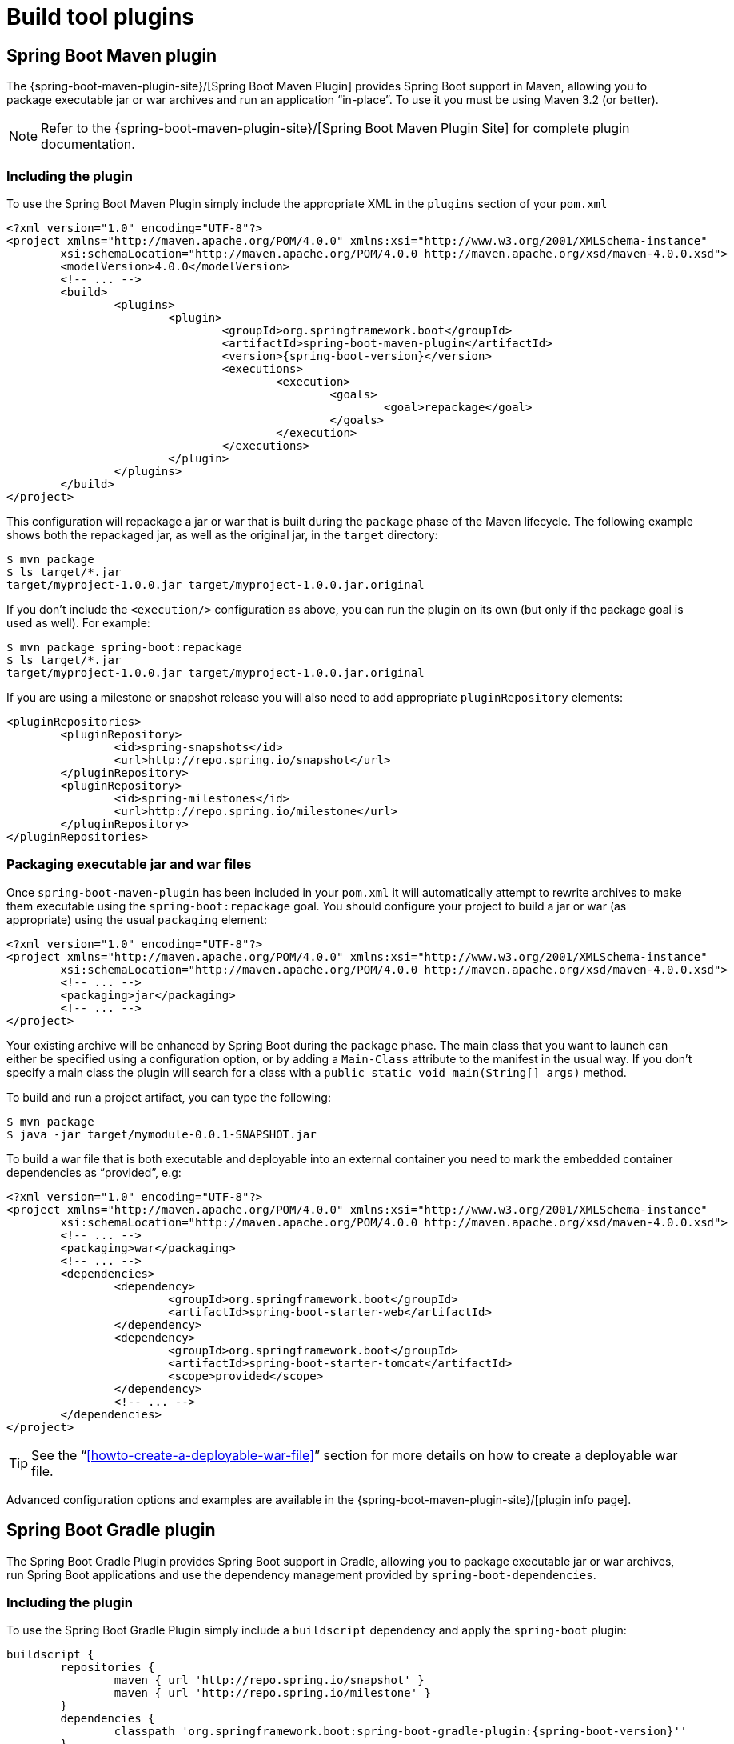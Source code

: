 [[build-tool-plugins]]
= Build tool plugins

[partintro]
--
Spring Boot provides build tool plugins for Maven and Gradle. The plugins offer a
variety of features, including the packaging of executable jars. This section provides
more details on both plugins, as well as some help should you need to extend an
unsupported build system. If you are just getting started, you might want to read
"`<<using-spring-boot.adoc#using-boot-build-systems>>`" from the
<<using-spring-boot.adoc#using-boot>> section first.
--



[[build-tool-plugins-maven-plugin]]
== Spring Boot Maven plugin
The {spring-boot-maven-plugin-site}/[Spring Boot Maven Plugin] provides Spring Boot
support in Maven, allowing you to package executable jar or war archives and run an
application "`in-place`". To use it you must be using Maven 3.2 (or better).

NOTE: Refer to the {spring-boot-maven-plugin-site}/[Spring Boot Maven Plugin Site]
for complete plugin documentation.



[[build-tool-plugins-include-maven-plugin]]
=== Including the plugin
To use the Spring Boot Maven Plugin simply include the appropriate XML in the `plugins`
section of your `pom.xml`

[source,xml,indent=0,subs="verbatim,attributes"]
----
	<?xml version="1.0" encoding="UTF-8"?>
	<project xmlns="http://maven.apache.org/POM/4.0.0" xmlns:xsi="http://www.w3.org/2001/XMLSchema-instance"
		xsi:schemaLocation="http://maven.apache.org/POM/4.0.0 http://maven.apache.org/xsd/maven-4.0.0.xsd">
		<modelVersion>4.0.0</modelVersion>
		<!-- ... -->
		<build>
			<plugins>
				<plugin>
					<groupId>org.springframework.boot</groupId>
					<artifactId>spring-boot-maven-plugin</artifactId>
					<version>{spring-boot-version}</version>
					<executions>
						<execution>
							<goals>
								<goal>repackage</goal>
							</goals>
						</execution>
					</executions>
				</plugin>
			</plugins>
		</build>
	</project>
----

This configuration will repackage a jar or war that is built during the `package` phase of
the Maven lifecycle. The following example shows both the repackaged jar, as well as the
original jar, in the `target` directory:

[indent=0]
----
	$ mvn package
	$ ls target/*.jar
	target/myproject-1.0.0.jar target/myproject-1.0.0.jar.original
----


If you don't include the `<execution/>` configuration as above, you can run the plugin on
its own (but only if the package goal is used as well). For example:

[indent=0]
----
	$ mvn package spring-boot:repackage
	$ ls target/*.jar
	target/myproject-1.0.0.jar target/myproject-1.0.0.jar.original
----

If you are using a milestone or snapshot release you will also need to add appropriate
`pluginRepository` elements:

[source,xml,indent=0,subs="verbatim,attributes"]
----
	<pluginRepositories>
		<pluginRepository>
			<id>spring-snapshots</id>
			<url>http://repo.spring.io/snapshot</url>
		</pluginRepository>
		<pluginRepository>
			<id>spring-milestones</id>
			<url>http://repo.spring.io/milestone</url>
		</pluginRepository>
	</pluginRepositories>
----



[[build-tool-plugins-maven-packaging]]
=== Packaging executable jar and war files
Once `spring-boot-maven-plugin` has been included in your `pom.xml` it will automatically
attempt to rewrite archives to make them executable using the `spring-boot:repackage`
goal. You should configure your project to build a jar or war (as appropriate) using the
usual `packaging` element:

[source,xml,indent=0,subs="verbatim,attributes"]
----
	<?xml version="1.0" encoding="UTF-8"?>
	<project xmlns="http://maven.apache.org/POM/4.0.0" xmlns:xsi="http://www.w3.org/2001/XMLSchema-instance"
		xsi:schemaLocation="http://maven.apache.org/POM/4.0.0 http://maven.apache.org/xsd/maven-4.0.0.xsd">
		<!-- ... -->
		<packaging>jar</packaging>
		<!-- ... -->
	</project>
----

Your existing archive will be enhanced by Spring Boot during the `package` phase. The
main class that you want to launch can either be specified using a configuration option,
or by adding a `Main-Class` attribute to the manifest in the usual way. If you don't
specify a main class the plugin will search for a class with a
`public static void main(String[] args)` method.

To build and run a project artifact, you can type the following:

[indent=0]
----
	$ mvn package
	$ java -jar target/mymodule-0.0.1-SNAPSHOT.jar
----

To build a war file that is both executable and deployable into an external container you
need to mark the embedded container dependencies as "`provided`", e.g:

[source,xml,indent=0,subs="verbatim,attributes"]
----
	<?xml version="1.0" encoding="UTF-8"?>
	<project xmlns="http://maven.apache.org/POM/4.0.0" xmlns:xsi="http://www.w3.org/2001/XMLSchema-instance"
		xsi:schemaLocation="http://maven.apache.org/POM/4.0.0 http://maven.apache.org/xsd/maven-4.0.0.xsd">
		<!-- ... -->
		<packaging>war</packaging>
		<!-- ... -->
		<dependencies>
			<dependency>
				<groupId>org.springframework.boot</groupId>
				<artifactId>spring-boot-starter-web</artifactId>
			</dependency>
			<dependency>
				<groupId>org.springframework.boot</groupId>
				<artifactId>spring-boot-starter-tomcat</artifactId>
				<scope>provided</scope>
			</dependency>
			<!-- ... -->
		</dependencies>
	</project>
----

TIP: See the "`<<howto-create-a-deployable-war-file>>`" section for more details on
how to create a deployable war file.

Advanced configuration options and examples are available in the
{spring-boot-maven-plugin-site}/[plugin info page].



[[build-tool-plugins-gradle-plugin]]
== Spring Boot Gradle plugin
The Spring Boot Gradle Plugin provides Spring Boot support in Gradle, allowing you to
package executable jar or war archives, run Spring Boot applications and use the
dependency management provided by `spring-boot-dependencies`.



[[build-tool-plugins-including-the-gradle-plugin]]
=== Including the plugin
ifeval::["{spring-boot-repo}" == "release"]
To use the Spring Boot Gradle Plugin configure it using the `plugins` block:
[source,groovy,indent=0,subs="verbatim,attributes"]
----
	plugins {
		id 'org.springframework.boot' version '{spring-boot-version}'
	}
----
endif::[]
ifeval::["{spring-boot-repo}" != "release"]
To use the Spring Boot Gradle Plugin simply include a `buildscript` dependency and apply
the `spring-boot` plugin:

[source,groovy,indent=0,subs="verbatim,attributes"]
----
	buildscript {
		repositories {
			maven { url 'http://repo.spring.io/snapshot' }
			maven { url 'http://repo.spring.io/milestone' }
		}
		dependencies {
			classpath 'org.springframework.boot:spring-boot-gradle-plugin:{spring-boot-version}''
		}
	}
	apply plugin: 'org.springframework.boot'
----
endif::[]



[[build-tool-plugins-gradle-dependency-management]]
=== Gradle dependency management
The `spring-boot` plugin automatically applies the
{dependency-management-plugin}/[Dependency Management Plugin] and configures it to import
the `spring-boot-starter-parent` bom. This provides a similar dependency management
experience to the one that is enjoyed by Maven users. For example, it allows you to omit
version numbers when declaring dependencies that are managed in the bom. To make use of
this functionality, simply declare dependencies in the usual way, but leave the version
number empty:

[source,groovy,indent=0,subs="verbatim,attributes"]
----
	dependencies {
		compile("org.springframework.boot:spring-boot-starter-web")
		compile("org.thymeleaf:thymeleaf-spring4")
		compile("nz.net.ultraq.thymeleaf:thymeleaf-layout-dialect")
	}
----

NOTE: The version of the `spring-boot` gradle plugin that you declare determines the
version of the `spring-boot-starter-parent` bom that is imported (this ensures that builds
are always repeatable). You should always set the version of the `spring-boot` gradle
plugin to the actual Spring Boot version that you wish to use. Details of the versions
that are provided can be found in the <<appendix-dependency-versions, appendix>>.

To learn more about the capabilities of the Dependency Management Plugin, please refer to
its {dependency-management-plugin-documentation}[documentation].



[[build-tool-plugins-gradle-packaging]]
=== Packaging executable jar and war files
Once the `spring-boot` plugin has been applied to your project it will automatically
attempt to rewrite archives to make them executable using the
<<build-tool-plugins-gradle-repackage-configuration,`bootRepackage` task>>. You
should configure your project to build a jar or war (as appropriate) in the usual way.

The main class that you want to launch can either be specified using a configuration
option, or by adding a `Main-Class` attribute to the manifest. If you don't specify a
main class the plugin will search for a class with a
`public static void main(String[] args)` method.

TIP: Check <<build-tool-plugins-gradle-repackage-configuration>> for a full list of
configuration options.

To build and run a project artifact, you can type the following:

[indent=0]
----
	$ gradle build
	$ java -jar build/libs/mymodule-0.0.1-SNAPSHOT.jar
----

To build a war file that is both executable and deployable into an external container,
you need to mark the embedded container dependencies as belonging to the war plugin's
`providedRuntime` configuration, e.g.:

[source,groovy,indent=0,subs="verbatim,attributes"]
----
	...
	apply plugin: 'war'

	war {
		baseName = 'myapp'
		version =  '0.5.0'
	}

	repositories {
		jcenter()
		maven { url "http://repo.spring.io/libs-snapshot" }
	}

	dependencies {
		compile("org.springframework.boot:spring-boot-starter-web")
		providedRuntime("org.springframework.boot:spring-boot-starter-tomcat")
		...
	}
----

TIP: See the "`<<howto-create-a-deployable-war-file>>`" section for more details on
how to create a deployable war file.



[[build-tool-plugins-gradle-running-applications]]
=== Running a project in-place
To run a project in place without building a jar first you can use the "`bootRun`" task:

[indent=0]
----
	$ gradle bootRun
----

If <<using-spring-boot.adoc#using-boot-devtools,`devtools`>> has been added to your project
it will automatically monitor your application for changes. Alternatively, you can also
run the application so that your static classpath resources (i.e. in `src/main/resources`
by default) are reloadable in the live application, which can be helpful at development
time.

[source,groovy,indent=0,subs="verbatim,attributes"]
----
	bootRun {
		addResources = true
	}
----

Making static classpath resources reloadable means that `bootRun` does not use the output
of the `processResources` task, i.e., when invoked using `bootRun`, your application will
use the resources in their unprocessed form.



[[build-tool-plugins-gradle-global-configuration]]
=== Spring Boot plugin configuration
The gradle plugin automatically extends your build script DSL with a `springBoot` element
for global configuration of the Boot plugin. Set the appropriate properties as you would
with any other Gradle extension (see below for a list of configuration options):

[source,groovy,indent=0,subs="verbatim,attributes"]
----
	springBoot {
		backupSource = false
	}
----



[[build-tool-plugins-gradle-repackage-configuration]]
=== Repackage configuration
The plugin adds a `bootRepackage` task which you can also configure directly, e.g.:

[source,groovy,indent=0,subs="verbatim,attributes"]
----
	bootRepackage {
		mainClass = 'demo.Application'
	}
----

The following configuration options are available:

[cols="2,4"]
|===
|Name |Description

|`enabled`
|Boolean flag to switch the repackager off (sometimes useful if you
want the other Boot features but not this one)

|`mainClass`
|The main class that should be run. If not specified, and you have applied the application
 plugin, the `mainClassName` project property will be used. If the application plugin has
 not been applied or no `mainClassName` has been specified, the archive will be searched
 for a suitable class. "Suitable" means a unique class with a well-formed `main()` method
 (if more than one is found the build will fail). If you have applied the application
 plugin, the main class can also be specified via its "run" task (`main` property) and/or
 its "startScripts" task (`mainClassName` property) as an alternative to using the
 "springBoot" configuration.

|`classifier`
|A file name segment (before the extension) to add to the archive, so that the original is
 preserved in its original location. Defaults to `null` in which case the archive is
 repackaged in place. The default is convenient for many purposes, but if you want to use
 the original jar as a dependency in another project you must use a classifier to define
 the executable archive.

|`withJarTask`
|The name or value of the `Jar` task (defaults to all tasks of type `Jar`) which is used
 to locate the archive to repackage.

|`customConfiguration`
|The name of the custom configuration which is used to populate the nested lib directory
 (without specifying this you get all compile and runtime dependencies).

|`executable`
|Boolean flag to indicate if jar files are fully executable on Unix like operating
 systems. Defaults to `false`.

|`embeddedLaunchScript`
|The embedded launch script to prepend to the front of the jar if it is fully executable.
 If not specified the 'Spring Boot' default script will be used.

|`embeddedLaunchScriptProperties`
|Additional properties that to be expanded in the launch script. The default script
 supports a `mode` property which can contain the values `auto`, `service` or `run`.

|`excludeDevtools`
|Boolean flag to indicate if the devtools jar should be excluded from the repackaged
archives. Defaults to `true`.
|===



[[build-tool-plugins-gradle-repackage-custom-configuration]]
=== Repackage with custom Gradle configuration
Sometimes it may be more appropriate to not package default dependencies resolved from
`compile`, `runtime` and `provided` scopes. If the created executable jar file
is intended to be run as it is, you need to have all dependencies nested inside it;
however, if the plan is to explode a jar file and run the main class manually, you may already
have some of the libraries available via `CLASSPATH`. This is a situation where
you can repackage your jar with a different set of dependencies.

Using a custom
configuration will automatically disable dependency resolving from
`compile`, `runtime` and `provided` scopes. Custom configuration can be either
defined globally (inside the `springBoot` section) or per task.

[source,groovy,indent=0,subs="verbatim,attributes"]
----
	task clientJar(type: Jar) {
		appendix = 'client'
		from sourceSets.main.output
		exclude('**/*Something*')
	}

	task clientBoot(type: BootRepackage, dependsOn: clientJar) {
		withJarTask = clientJar
		customConfiguration = "mycustomconfiguration"
	}
----

In above example, we created a new `clientJar` Jar task to package a customized
file set from your compiled sources. Then we created a new `clientBoot`
BootRepackage task and instructed it to work with only `clientJar` task and
`mycustomconfiguration`.

[source,groovy,indent=0,subs="verbatim,attributes"]
----
	configurations {
		mycustomconfiguration.exclude group: 'log4j'
	}

	dependencies {
		mycustomconfiguration configurations.runtime
	}
----

The configuration that we are referring to in `BootRepackage` is a normal
{gradle-dsl}/org.gradle.api.artifacts.Configuration.html[Gradle
configuration]. In the above example we created a new configuration named
`mycustomconfiguration` instructing it to derive from a `runtime` and exclude the `log4j`
group. If the `clientBoot` task is executed, the repackaged boot jar will have all
dependencies from `runtime` but no `log4j` jars.



[[build-tool-plugins-gradle-configuration-options]]
==== Configuration options
The following configuration options are available:

[cols="2,4"]
|===
|Name |Description

|`mainClass`
|The main class that should be run by the executable archive.

|`providedConfiguration`
|The name of the provided configuration (defaults to `providedRuntime`).

|`backupSource`
|If the original source archive should be backed-up before being repackaged (defaults
 to `true`).

|`customConfiguration`
|The name of the custom configuration.

|`layout`
|The type of archive, corresponding to how the dependencies are laid out inside
 (defaults to a guess based on the archive type). See
 <<build-tool-plugins-gradle-configuration-layouts,available layouts for more details>>.

|'layoutFactory`
|A layout factory that can be used if a custom layout is required. Alternative layouts
can be provided by 3rd parties. Layout factories are only used when `layout` is not
specified.

|`requiresUnpack`
|A list of dependencies (in the form "`groupId:artifactId`" that must be unpacked from
 fat jars in order to run. Items are still packaged into the fat jar, but they will be
 automatically unpacked when it runs.
|===



[[build-tool-plugins-gradle-configuration-layouts]]
==== Available layouts

The `layout` attribute configures the format of the archive and whether the bootstrap
loader should be included or not. The following layouts are available:

[cols="2,4,1"]
|===
|Name |Description |Executable

|`JAR`
|Regular executable
 <<appendix-executable-jar-format.adoc#executable-jar-jar-file-structure,JAR layout>>.
|Yes

|`WAR`
|Executable
 <<appendix-executable-jar-format.adoc#executable-jar-war-file-structure,WAR layout>>.
 `provided` dependencies are placed in `WEB-INF/lib-provided` to avoid any clash when
 the `war` is deployed in a servlet container.
|Yes

|`ZIP` (alias to `DIR`)
|Similar to `JAR` layout, using
 <<appendix-executable-jar-format.adoc#executable-jar-property-launcher-features,`PropertiesLauncher`>>.
| Yes

|`MODULE`
|Bundle dependencies (excluding those with `provided` scope) and project resources.
|No

|`NONE`
|Bundle all dependencies and project resources.
|No
|===



[[build-tool-plugins-gradle-configuration-custom-repackager]]
==== Using a custom layout
If you have custom requirements for how to arrange the dependencies and loader classes
inside the repackaged jar, you can use a custom layout. Any library which defines one
or more `LayoutFactory` implementations can be added to the build script dependencies
and then the layout factory becomes available in the `springBoot` configuration.
For example:

[source,groovy,indent=0,subs="verbatim,attributes"]
----
buildscript {
	repositories {
		mavenCentral()
	}
	dependencies {
		classpath("org.springframework.boot:spring-boot-gradle-plugin:{spring-boot-version}")
		classpath("com.example:custom-layout:1.0.0")
	}
}

springBoot {
	layoutFactory = new com.example.CustomLayoutFactory()
}
----

NOTE: If there is only one custom `LayoutFactory` on the build classpath and it is
listed in `META-INF/spring.factories` then it is unnecessary to explicitly set it in the
`springBoot` configuration. Layout factories are only used when no explicit `layout` is
specified.



[[build-tool-plugins-understanding-the-gradle-plugin]]
=== Understanding how the Gradle plugin works
When `spring-boot` is applied to your Gradle project a default task named `bootRepackage`
is created automatically. The `bootRepackage` task depends on Gradle `assemble` task, and
when executed, it tries to find all jar artifacts whose qualifier is empty (i.e. tests and
sources jars are automatically skipped).

Due to the fact that `bootRepackage` finds 'all' created jar artifacts, the order of
Gradle task execution is important. Most projects only create a single jar file, so
usually this is not an issue; however, if you are planning to create a more complex
project setup, with custom `Jar` and `BootRepackage` tasks, there are few tweaks to
consider.

If you are 'just' creating custom jar files from your project you can simply disable
default `jar` and `bootRepackage` tasks:

[source,groovy,indent=0,subs="verbatim,attributes"]
----
	jar.enabled = false
	bootRepackage.enabled = false
----

Another option is to instruct the default `bootRepackage` task to only work with a
default `jar` task.

[source,groovy,indent=0,subs="verbatim,attributes"]
----
	bootRepackage.withJarTask = jar
----

If you have a default project setup where the main jar file is created and repackaged,
'and' you still want to create additional custom jars, you can combine your custom
repackage tasks together and use `dependsOn` so that the `bootJars` task will run after
the default `bootRepackage` task is executed:

[source,groovy,indent=0,subs="verbatim,attributes"]
----
	task bootJars
	bootJars.dependsOn = [clientBoot1,clientBoot2,clientBoot3]
	build.dependsOn(bootJars)
----

All the above tweaks are usually used to avoid situations where an already created boot
jar is repackaged again. Repackaging an existing boot jar will not break anything, but
you may find that it includes unnecessary dependencies.



[[build-tool-plugins-gradle-publishing-artifacts-to-a-maven-repository]]
=== Publishing artifacts to a Maven repository using Gradle
If you are <<build-tool-plugins-gradle-dependencies-without-versions, declaring
dependencies without versions>> and you want to publish artifacts to a Maven repository
you will need to configure the Maven publication with details of Spring Boot's
dependency management. This can be achieved by configuring it to publish poms that
inherit from `spring-boot-starter-parent` or that import dependency management from
`spring-boot-dependencies`. The exact details of this configuration depend on how you're
using Gradle and how you're trying to publish the artifacts.



[[build-tool-plugins-gradle-publishing-artifacts-to-a-maven-repository-inherit]]
==== Configuring Gradle to produce a pom that inherits dependency management
The following is an example of configuring Gradle to generate a pom that inherits
from `spring-boot-starter-parent`. Please refer to the
{gradle-user-guide}/userguide.html[Gradle User Guide] for further information.

[source,groovy,indent=0,subs="verbatim,attributes"]
----
	uploadArchives {
		repositories {
			mavenDeployer {
				pom {
					project {
						parent {
							groupId "org.springframework.boot"
							artifactId "spring-boot-starter-parent"
							version "{spring-boot-version}"
						}
					}
				}
			}
		}
	}
----



[[build-tool-plugins-gradle-publishing-artifacts-to-a-maven-repository-import]]
==== Configuring Gradle to produce a pom that imports dependency management
The following is an example of configuring Gradle to generate a pom that imports
the dependency management provided by `spring-boot-dependencies`. Please refer to the
http://www.gradle.org/docs/current/userguide/userguide.html[Gradle User Guide] for
further information.

[source,groovy,indent=0,subs="verbatim,attributes"]
----
	uploadArchives {
		repositories {
			mavenDeployer {
				pom {
					project {
						dependencyManagement {
							dependencies {
								dependency {
									groupId "org.springframework.boot"
									artifactId "spring-boot-dependencies"
									version "{spring-boot-version}"
									type "pom"
									scope "import"
								}
							}
						}
					}
				}
			}
		}
	}
----



[[build-tool-plugins-antlib]]
== Spring Boot AntLib module
The Spring Boot AntLib module provides basic Spring Boot support for Apache Ant. You can
use the module to create executable jars. To use the module you need to declare an
additional `spring-boot` namespace in your `build.xml`:

[source,xml,indent=0]
----
	<project xmlns:ivy="antlib:org.apache.ivy.ant"
		xmlns:spring-boot="antlib:org.springframework.boot.ant"
		name="myapp" default="build">
		...
	</project>
----

You'll need to remember to start Ant using the `-lib` option, for example:

[indent=0,subs="verbatim,quotes,attributes"]
----
	$ ant -lib <folder containing spring-boot-antlib-{spring-boot-version}.jar>
----

TIP: The "`Using Spring Boot`" section includes a more complete example of
<<using-spring-boot.adoc#using-boot-ant, using Apache Ant with `spring-boot-antlib`>>


=== Spring Boot Ant tasks
Once the `spring-boot-antlib` namespace has been declared, the following additional
tasks are available.



==== spring-boot:exejar
The `exejar` task can be used to creates a Spring Boot executable jar. The following
attributes are supported by the task:

[cols="1,2,2"]
|====
|Attribute |Description |Required

|`destfile`
|The destination jar file to create
|Yes

|`classes`
|The root directory of Java class files
|Yes

|`start-class`
|The main application class to run
|No _(default is first class found declaring a `main` method)_
|====

The following nested elements can be used with the task:

[cols="1,4"]
|====
|Element |Description

|`resources`
|One or more {ant-manual}/Types/resources.html#collection[Resource Collections]
describing a set of {ant-manual}/Types/resources.html[Resources] that should be added to
the content of the created +jar+ file.

|`lib`
|One or more {ant-manual}/Types/resources.html#collection[Resource Collections]
that should be added to the set of jar libraries that make up the runtime dependency
classpath of the application.
|====



==== Examples
.Specify +start-class+
[source,xml,indent=0]
----
	<spring-boot:exejar destfile="target/my-application.jar"
			classes="target/classes" start-class="com.foo.MyApplication">
		<resources>
			<fileset dir="src/main/resources" />
		</resources>
		<lib>
			<fileset dir="lib" />
		</lib>
	</spring-boot:exejar>
----

.Detect +start-class+
[source,xml,indent=0]
----
	<exejar destfile="target/my-application.jar" classes="target/classes">
		<lib>
			<fileset dir="lib" />
		</lib>
	</exejar>
----



=== spring-boot:findmainclass
The `findmainclass` task is used internally by `exejar` to locate a class declaring a
`main`. You can also use this task directly in your build if needed. The following
attributes are supported

[cols="1,2,2"]
|====
|Attribute |Description |Required

|`classesroot`
|The root directory of Java class files
|Yes _(unless `mainclass` is specified)_

|`mainclass`
|Can be used to short-circuit the `main` class search
|No

|`property`
|The Ant property that should be set with the result
|No _(result will be logged if unspecified)_
|====



==== Examples
.Find and log
[source,xml,indent=0]
----
	<findmainclass classesroot="target/classes" />
----

.Find and set
[source,xml,indent=0]
----
	<findmainclass classesroot="target/classes" property="main-class" />
----

.Override and set
[source,xml,indent=0]
----
	<findmainclass mainclass="com.foo.MainClass" property="main-class" />
----



[[build-tool-plugins-other-build-systems]]
== Supporting other build systems
If you want to use a build tool other than Maven, Gradle or Ant, you will likely need to
develop your own plugin. Executable jars need to follow a specific format and certain
entries need to be written in an uncompressed form (see the
_<<appendix-executable-jar-format.adoc#executable-jar, executable jar format>>_ section
in the appendix for details).

The Spring Boot Maven and Gradle plugins both make use of `spring-boot-loader-tools` to
actually generate jars. You are also free to use this library directly yourself if you
need to.



[[build-tool-plugins-repackaging-archives]]
=== Repackaging archives
To repackage an existing archive so that it becomes a self-contained executable archive
use `org.springframework.boot.loader.tools.Repackager`. The `Repackager` class takes a
single constructor argument that refers to an existing jar or war archive. Use one of the
two available `repackage()` methods to either replace the original file or write to a new
destination. Various settings can also be configured on the repackager before it is
run.



[[build-tool-plugins-nested-libraries]]
=== Nested libraries
When repackaging an archive you can include references to dependency files using the
`org.springframework.boot.loader.tools.Libraries` interface. We don't provide any
concrete implementations of `Libraries` here as they are usually build system specific.

If your archive already includes libraries you can use `Libraries.NONE`.



[[build-tool-plugins-find-a-main-class]]
=== Finding a main class
If you don't use `Repackager.setMainClass()` to specify a main class, the repackager will
use http://asm.ow2.org/[ASM] to read class files and attempt to find a suitable class
with a `public static void main(String[] args)` method. An exception is thrown if more
than one candidate is found.



[[build-tool-plugins-repackage-implementation]]
=== Example repackage implementation
Here is a typical example repackage:

[source,java,indent=0]
----
	Repackager repackager = new Repackager(sourceJarFile);
	repackager.setBackupSource(false);
	repackager.repackage(new Libraries() {
				@Override
				public void doWithLibraries(LibraryCallback callback) throws IOException {
					// Build system specific implementation, callback for each dependency
					// callback.library(new Library(nestedFile, LibraryScope.COMPILE));
				}
			});
----



[[build-tool-plugins-whats-next]]
== What to read next
If you're interested in how the build tool plugins work you can
look at the {github-code}/spring-boot-tools[`spring-boot-tools`] module on GitHub. More
technical details of the <<appendix-executable-jar-format.adoc#executable-jar, executable
jar format>> are covered in the appendix.

If you have specific build-related questions you can check out the
"`<<howto.adoc#howto, how-to>>`" guides.
